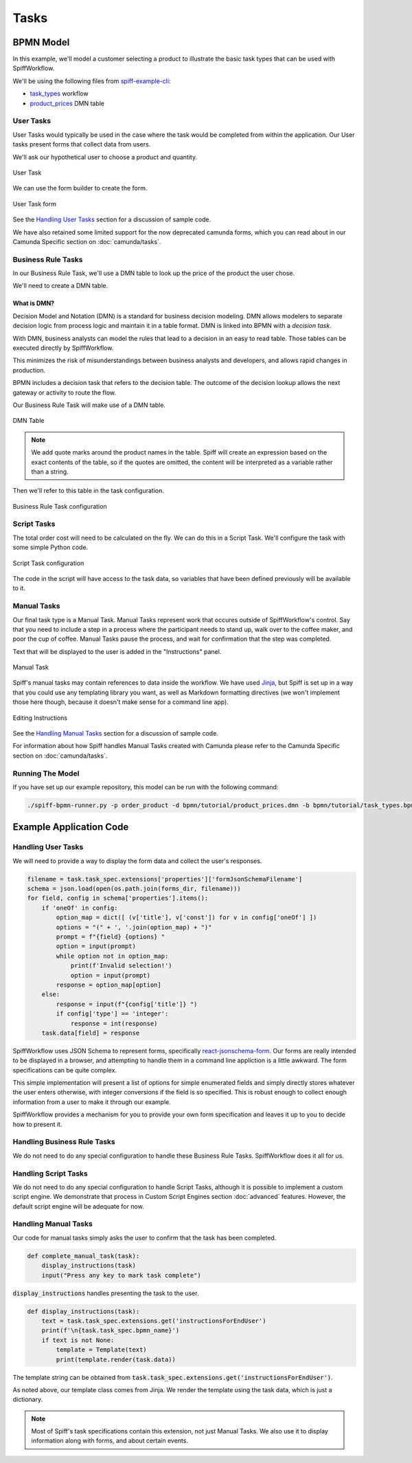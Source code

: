 Tasks
=====

BPMN Model
----------

In this example, we'll model a customer selecting a product to illustrate the basic task types that
can be used with SpiffWorkflow.

We'll be using the following files from `spiff-example-cli <https://github.com/sartography/spiff-example-cli>`_:

- `task_types <https://github.com/sartography/spiff-example-cli/blob/main/bpmn/tutorial/task_types.bpmn>`_ workflow
- `product_prices <https://github.com/sartography/spiff-example-cli/blob/main/bpmn/tutorial/product_prices.dmn>`_ DMN table

User Tasks
^^^^^^^^^^

User Tasks would typically be used in the case where the task would be completed from within the
application. Our User tasks present forms that collect data from users.

We'll ask our hypothetical user to choose a product and quantity.

.. figure:: figures/tasks/user_task.png
    :scale: 30%
    :align: center

    User Task

We can use the form builder to create the form.

.. figure:: figures/tasks/user_task_form.png
    :scale: 30%
    :align: center

    User Task form

See the `Handling User Tasks`_ section for a discussion of sample code.

We have also retained some limited support for the now deprecated
camunda forms, which you can read about in our Camunda Specific section on :doc:`camunda/tasks`.


Business Rule Tasks
^^^^^^^^^^^^^^^^^^^

In our Business Rule Task, we'll use a DMN table to look up the price of the
product the user chose.

We'll need to create a DMN table.

What is DMN?
++++++++++++

Decision Model and Notation (DMN) is a standard for business decision
modeling. DMN allows modelers to separate decision logic from process logic
and maintain it in a table format. DMN is linked into BPMN with a *decision
task*.

With DMN, business analysts can model the rules that lead to a decision
in an easy to read table. Those tables can be executed directly by SpiffWorkflow.

This minimizes the risk of misunderstandings between business analysts and
developers, and allows rapid changes in production.

BPMN includes a decision task that refers to the decision table. The outcome of
the decision lookup allows the next gateway or activity to route the flow.

Our Business Rule Task will make use of a DMN table.

.. figure:: figures/tasks/dmn_table.png
   :scale: 30%
   :align: center

   DMN Table

.. note::
   We add quote marks around the product names in the table.  Spiff will
   create an expression based on the exact contents of the table, so if
   the quotes are omitted, the content will be interpreted as a variable
   rather than a string.

Then we'll refer to this table in the task configuration.

.. figure:: figures/tasks/business_rule_task.png
   :scale: 30%
   :align: center

   Business Rule Task configuration

Script Tasks
^^^^^^^^^^^^

The total order cost will need to be calculated on the fly.  We can do this in
a Script Task.  We'll configure the task with some simple Python code.

.. figure:: figures/tasks/script_task.png
   :scale: 30%
   :align: center

   Script Task configuration

The code in the script will have access to the task data, so variables that
have been defined previously will be available to it.

Manual Tasks
^^^^^^^^^^^^

Our final task type is a Manual Task.  Manual Tasks represent work that occures
outside of SpiffWorkflow's control.  Say that you need to include a step in a
process where the participant needs to stand up, walk over to the coffee maker,
and poor the cup of coffee.  Manual Tasks pause the process, and wait for
confirmation that the step was completed.

Text that will be displayed to the user is added in the "Instructions" panel.

.. figure:: figures/tasks/manual_task.png
   :scale: 30%
   :align: center

   Manual Task

Spiff's manual tasks may contain references to data inside the workflow.  We have used
`Jinja <https://jinja.palletsprojects.com/en/3.0.x/>`_, but Spiff is set up in a way that
you could use any templating library you want, as well as Markdown formatting directives
(we won't implement those here though, because it doesn't make sense for a command
line app).

.. figure:: figures/tasks/manual_task_instructions.png
   :scale: 30%
   :align: center

   Editing Instructions

See the `Handling Manual Tasks`_ section for a discussion of sample code.

For information about how Spiff handles Manual Tasks created with Camunda please
refer to the Camunda Specific section on :doc:`camunda/tasks`.

Running The Model
^^^^^^^^^^^^^^^^^

If you have set up our example repository, this model can be run with the following command:

.. code-block:: console

   ./spiff-bpmn-runner.py -p order_product -d bpmn/tutorial/product_prices.dmn -b bpmn/tutorial/task_types.bpmn

Example Application Code
------------------------

Handling User Tasks
^^^^^^^^^^^^^^^^^^^

We will need to provide a way to display the form data and collect the user's
responses.

.. code:: python

        filename = task.task_spec.extensions['properties']['formJsonSchemaFilename']
        schema = json.load(open(os.path.join(forms_dir, filename)))
        for field, config in schema['properties'].items():
            if 'oneOf' in config:
                option_map = dict([ (v['title'], v['const']) for v in config['oneOf'] ])
                options = "(" + ', '.join(option_map) + ")"
                prompt = f"{field} {options} "
                option = input(prompt)
                while option not in option_map:
                    print(f'Invalid selection!')
                    option = input(prompt)
                response = option_map[option]
            else:
                response = input(f"{config['title']} ")
                if config['type'] == 'integer':
                    response = int(response)
            task.data[field] = response

SpiffWorkflow uses JSON Schema to represent forms, specifically
`react-jsonschema-form <https://react-jsonschema-form.readthedocs.io/en/latest/>`_.
Our forms are really intended to be displayed in a browser, and attempting to handle them in a command
line appliction is a little awkward.  The form specifications can be quite complex.

This simple implementation will present a list of options for simple enumerated fields and simply
directly stores whatever the user enters otherwise, with integer conversions if the field is so
specified.  This is robust enough to collect enough information from a user to make it through our example.

SpiffWorkflow provides a mechanism for you to provide your own form specification and leaves it up to you
to decide how to present it.


Handling Business Rule Tasks
^^^^^^^^^^^^^^^^^^^^^^^^^^^^

We do not need to do any special configuration to handle these Business Rule Tasks.  SpiffWorkflow does it all for us.

Handling Script Tasks
^^^^^^^^^^^^^^^^^^^^^

We do not need to do any special configuration to handle Script Tasks, although it
is possible to implement a custom script engine.  We demonstrate that process in
Custom Script Engines section :doc:`advanced` features.  However, the default script
engine will be adequate for now.

Handling Manual Tasks
^^^^^^^^^^^^^^^^^^^^^

Our code for manual tasks simply asks the user to confirm that the task has been
completed.

.. code:: python

    def complete_manual_task(task):
        display_instructions(task)
        input("Press any key to mark task complete")

:code:`display_instructions` handles presenting the task to the user.

.. code:: python

    def display_instructions(task):
        text = task.task_spec.extensions.get('instructionsForEndUser')
        print(f'\n{task.task_spec.bpmn_name}')
        if text is not None:
            template = Template(text)
            print(template.render(task.data))

The template string can be obtained from :code:`task.task_spec.extensions.get('instructionsForEndUser')`.

As noted above, our template class comes from Jinja.  We render the template
using the task data, which is just a dictionary.

.. note::

    Most of Spiff's task specifications contain this extension, not just Manual Tasks.  We also use it to display
    information along with forms, and about certain events.
